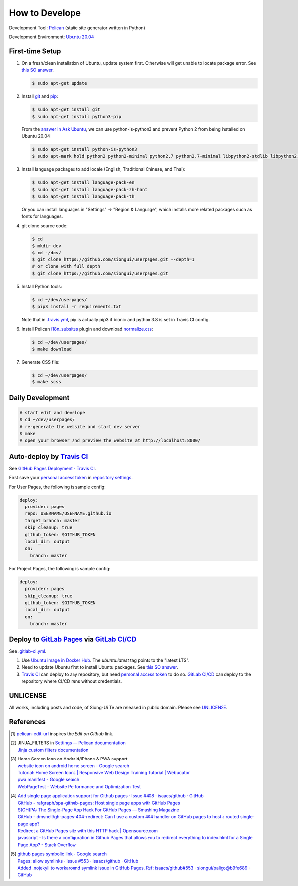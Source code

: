 ===============
How to Develope
===============

.. image:: https://travis-ci.org/siongui/userpages.svg?branch=master
    :target: https://travis-ci.org/siongui/userpages

.. image:: https://gitlab.com/siongui/siongui.gitlab.io/badges/master/pipeline.svg
    :target: https://gitlab.com/siongui/siongui.gitlab.io/-/commits/master

.. See how to add travis ci image from https://raw.githubusercontent.com/demizer/go-rst/master/README.rst
   https://github.com/demizer/go-rst/commit/9651ab7b5acc997ea2751845af9f2d6efee825df

Development Tool: Pelican_ (static site generator written in Python)

Development Environment: `Ubuntu 20.04`_


First-time Setup
----------------

1. On a fresh/clean installation of Ubuntu, update system first. Otherwise will
   get unable to locate package error.
   See `this SO answer <https://stackoverflow.com/a/58072486>`__.

   .. code-block:: bash

     $ sudo apt-get update

2. Install git_ and pip_:

   .. code-block:: bash

     $ sudo apt-get install git
     $ sudo apt-get install python3-pip

   From the `answer in Ask Ubuntu <https://askubuntu.com/a/1031733>`_,
   we can use python-is-python3 and prevent Python 2 from being installed
   on Ubuntu 20.04

   .. code-block:: bash

     $ sudo apt-get install python-is-python3
     $ sudo apt-mark hold python2 python2-minimal python2.7 python2.7-minimal libpython2-stdlib libpython2.7-minimal libpython2.7-stdlib

3. Install language packages to add locale (English, Traditional Chinese, and
   Thai):

   .. code-block:: bash

     $ sudo apt-get install language-pack-en
     $ sudo apt-get install language-pack-zh-hant
     $ sudo apt-get install language-pack-th

   Or you can install languages in "Settings" -> "Region & Language", which
   installs more related packages such as fonts for languages.

4. git clone source code:

   .. code-block:: bash

     $ cd
     $ mkdir dev
     $ cd ~/dev/
     $ git clone https://github.com/siongui/userpages.git --depth=1
     # or clone with full depth
     $ git clone https://github.com/siongui/userpages.git

5. Install Python tools:

   .. code-block:: bash

     $ cd ~/dev/userpages/
     $ pip3 install -r requirements.txt

   Note that in `.travis.yml <.travis.yml>`_, pip is actually pip3 if bionic and
   python 3.8 is set in Travis CI config.

6. Install Pelican `i18n_subsites`_ plugin and download `normalize.css`_:

   .. code-block:: bash

     $ cd ~/dev/userpages/
     $ make download

7. Generate CSS file:

   .. code-block:: bash

     $ cd ~/dev/userpages/
     $ make scss


Daily Development
-----------------

.. code-block:: bash

    # start edit and develope
    $ cd ~/dev/userpages/
    # re-generate the website and start dev server
    $ make
    # open your browser and preview the website at http://localhost:8000/


Auto-deploy by `Travis CI`_
---------------------------

See `GitHub Pages Deployment - Travis CI`_.

First save your `personal access token`_ in `repository settings`_.

For User Pages, the following is sample config:

.. code-block:: yaml

  deploy:
    provider: pages
    repo: USERNAME/USERNAME.github.io
    target_branch: master
    skip_cleanup: true
    github_token: $GITHUB_TOKEN
    local_dir: output
    on:
      branch: master

For Project Pages, the following is sample config:

.. code-block:: yaml

  deploy:
    provider: pages
    skip_cleanup: true
    github_token: $GITHUB_TOKEN
    local_dir: output
    on:
      branch: master


Deploy to `GitLab Pages`_ via `GitLab CI/CD`_
---------------------------------------------

See `.gitlab-ci.yml <.gitlab-ci.yml>`_.

1. Use `Ubuntu image in Docker Hub <https://hub.docker.com/_/ubuntu>`_.
   The *ubuntu:latest* tag points to the "latest LTS".

2. Need to update Ubuntu first to install Ubuntu packages.
   See `this SO answer <https://stackoverflow.com/a/58072486>`__.

3. `Travis CI`_ can deploy to any repository, but need `personal access token`_
   to do so.
   `GitLab CI/CD`_ can deploy to the repository where CI/CD runs without
   credentials.


UNLICENSE
---------

All works, including posts and code, of Siong-Ui Te are released in public domain.
Please see UNLICENSE_.


References
----------

.. [1] `pelican-edit-url <https://github.com/pmclanahan/pelican-edit-url>`_
       inspires the *Edit on Github* link.

.. [2] | JINJA_FILTERS in `Settings — Pelican documentation <http://docs.getpelican.com/en/latest/settings.html>`_
       | `Jinja custom filters documentation <http://jinja.pocoo.org/docs/dev/api/#custom-filters>`_

.. [3] | Home Screen Icon on Android/iPhone & PWA support
       | `website icon on android home screen - Google search <https://www.google.com/search?q=website+icon+on+android+home+screen>`_
       | `Tutorial: Home Screen Icons | Responsive Web Design Training Tutorial | Webucator <https://www.webucator.com/tutorial/developing-mobile-websites/home-screen-icons.cfm>`_
       | `pwa manifest - Google search <https://www.google.com/search?q=pwa+manifest>`_
       | `WebPageTest - Website Performance and Optimization Test <https://www.webpagetest.org/>`_

.. [4] | `Add single page application support for Github pages · Issue #408 · isaacs/github · GitHub <https://github.com/isaacs/github/issues/408>`_
       | `GitHub - rafgraph/spa-github-pages: Host single page apps with GitHub Pages <https://github.com/rafgraph/spa-github-pages>`_
       | `S(GH)PA: The Single-Page App Hack For GitHub Pages — Smashing Magazine <https://www.smashingmagazine.com/2016/08/sghpa-single-page-app-hack-github-pages/>`_
       | `GitHub - dmsnell/gh-pages-404-redirect: Can I use a custom 404 handler on GitHub pages to host a routed single-page app? <https://github.com/dmsnell/gh-pages-404-redirect>`_
       | `Redirect a GitHub Pages site with this HTTP hack | Opensource.com <https://opensource.com/article/19/7/permanently-redirect-github-pages>`_
       | `javascript - Is there a configuration in Github Pages that allows you to redirect everything to index.html for a Single Page App? - Stack Overflow <https://stackoverflow.com/questions/36296012/is-there-a-configuration-in-github-pages-that-allows-you-to-redirect-everything>`_

.. [5] | `github pages symbolic link - Google search <https://www.google.com/search?q=github+pages+symbolic+link>`_
       | `Pages: allow symlinks · Issue #553 · isaacs/github · GitHub <https://github.com/isaacs/github/issues/553>`_
       | `Added .nojekyll to workaround symlink issue in GitHub Pages. Ref: isaacs/github#553 · siongui/paligo@b9fe689 · GitHub <https://github.com/siongui/paligo/commit/b9fe689770d705743a29bd33a3c7583a5c81bec1>`_


.. _Pelican: https://blog.getpelican.com/
.. _Ubuntu 20.04: https://releases.ubuntu.com/20.04/
.. _git: https://git-scm.com/
.. _pip: https://pypi.python.org/pypi/pip
.. _i18n_subsites: https://github.com/getpelican/pelican-plugins/tree/master/i18n_subsites
.. _normalize.css: https://necolas.github.io/normalize.css/
.. _Travis CI: https://travis-ci.org/
.. _GitHub Pages Deployment - Travis CI: https://docs.travis-ci.com/user/deployment/pages/
.. _personal access token: https://docs.github.com/en/github/authenticating-to-github/creating-a-personal-access-token
.. _repository settings: https://docs.travis-ci.com/user/environment-variables#defining-variables-in-repository-settings
.. _GitLab Pages: https://docs.gitlab.com/ee/user/project/pages/
.. _GitLab CI/CD: https://docs.gitlab.com/ee/ci/
.. _Google Adsense: https://www.google.com/search?q=Google+AdSense
.. _UNLICENSE: https://unlicense.org/
